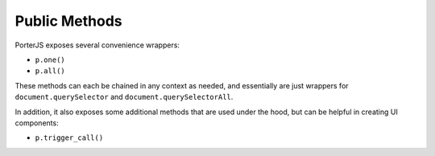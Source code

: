 Public Methods
==============

PorterJS exposes several convenience wrappers:

* ``p.one()``
* ``p.all()``
  
These methods can each be chained in any context as needed, and essentially are just wrappers for ``document.querySelector`` and ``document.querySelectorAll``.

In addition, it also exposes some additional methods that are used under the hood, but can be helpful in creating UI components:

* ``p.trigger_call()``